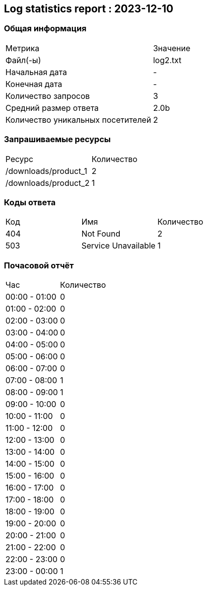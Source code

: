 == Log statistics report : 2023-12-10

=== Общая информация
|====
|              Метрика              | Значение
|             Файл(-ы)              | log2.txt
|          Начальная дата           |    -
|           Конечная дата           |    -
|        Количество запросов        |    3
|       Средний размер ответа       |   2.0b
| Количество уникальных посетителей |    2
|====

=== Запрашиваемые ресурсы
|====
|        Ресурс        | Количество
| /downloads/product_1 |     2
| /downloads/product_2 |     1
|====

=== Коды ответа
|====
| Код |         Имя         | Количество
| 404 |      Not Found      |     2
| 503 | Service Unavailable |     1
|====

=== Почасовой отчёт
|====
|      Час      | Количество
| 00:00 - 01:00 |     0
| 01:00 - 02:00 |     0
| 02:00 - 03:00 |     0
| 03:00 - 04:00 |     0
| 04:00 - 05:00 |     0
| 05:00 - 06:00 |     0
| 06:00 - 07:00 |     0
| 07:00 - 08:00 |     1
| 08:00 - 09:00 |     1
| 09:00 - 10:00 |     0
| 10:00 - 11:00 |     0
| 11:00 - 12:00 |     0
| 12:00 - 13:00 |     0
| 13:00 - 14:00 |     0
| 14:00 - 15:00 |     0
| 15:00 - 16:00 |     0
| 16:00 - 17:00 |     0
| 17:00 - 18:00 |     0
| 18:00 - 19:00 |     0
| 19:00 - 20:00 |     0
| 20:00 - 21:00 |     0
| 21:00 - 22:00 |     0
| 22:00 - 23:00 |     0
| 23:00 - 00:00 |     1
|====

